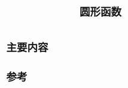 #+title: 圆形函数
#+roam_tags: 
#+roam_alias: 

* 主要内容
\begin{equation}
circ(r) = \left\{
\begin{aligned}
1, &r < 1 \\
\frac{1}{2}, &r = 1 \\
0, &其他
\end{aligned}\right.
\end{equation} 

* 参考
